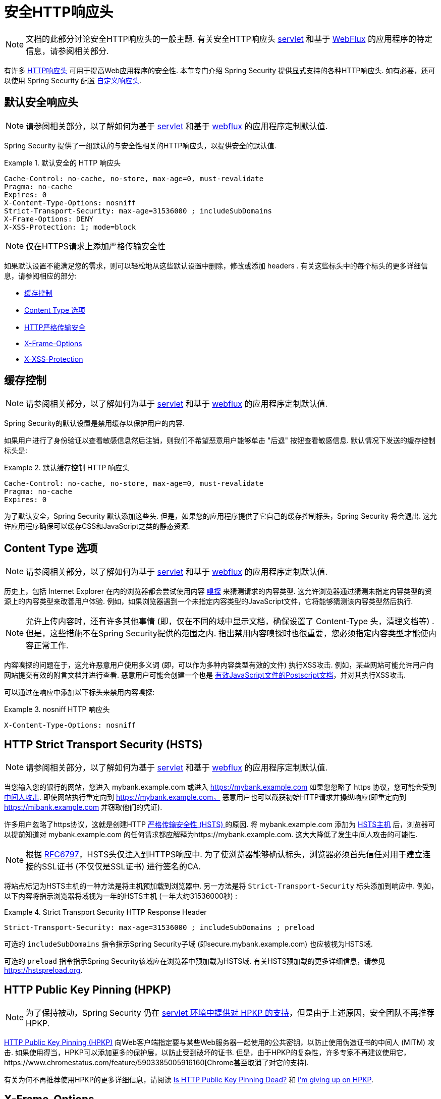 [[headers]]
= 安全HTTP响应头

[NOTE]
====
文档的此部分讨论安全HTTP响应头的一般主题.  有关安全HTTP响应头 <<servlet-headers,servlet>> 和基于 <<webflux-headers,WebFlux>> 的应用程序的特定信息，请参阅相关部分.
====

有许多  https://www.owasp.org/index.php/OWASP_Secure_Headers_Project#tab=Headers[HTTP响应头]  可用于提高Web应用程序的安全性.
本节专门介绍 Spring Security 提供显式支持的各种HTTP响应头.  如有必要，还可以使用 Spring Security 配置 <<headers-custom,自定义响应头>>.

[[headers-default]]
== 默认安全响应头

[NOTE]
====
请参阅相关部分，以了解如何为基于 <<servlet-headers-default,servlet>> 和基于 <<webflux-headers-default,webflux>> 的应用程序定制默认值.
====

Spring Security 提供了一组默认的与安全性相关的HTTP响应头，以提供安全的默认值.

.默认安全的 HTTP 响应头
====
[source,http]
----
Cache-Control: no-cache, no-store, max-age=0, must-revalidate
Pragma: no-cache
Expires: 0
X-Content-Type-Options: nosniff
Strict-Transport-Security: max-age=31536000 ; includeSubDomains
X-Frame-Options: DENY
X-XSS-Protection: 1; mode=block
----
====

NOTE: 仅在HTTPS请求上添加严格传输安全性

如果默认设置不能满足您的需求，则可以轻松地从这些默认设置中删除，修改或添加 headers .  有关这些标头中的每个标头的更多详细信息，请参阅相应的部分:

* <<headers-cache-control,缓存控制>>
* <<headers-content-type-options,Content Type 选项>>
* <<headers-hsts,HTTP严格传输安全>>
* <<headers-frame-options,X-Frame-Options>>
* <<headers-xss-protection,X-XSS-Protection>>

[[headers-cache-control]]
== 缓存控制

[NOTE]
====
请参阅相关部分，以了解如何为基于 <<servlet-headers-cache-control,servlet>> 和基于 <<webflux-headers-cache-control,webflux>> 的应用程序定制默认值.
====

Spring Security的默认设置是禁用缓存以保护用户的内容.

如果用户进行了身份验证以查看敏感信息然后注销，则我们不希望恶意用户能够单击 "后退" 按钮查看敏感信息.  默认情况下发送的缓存控制标头是:

.默认缓存控制 HTTP 响应头
====
[source]
----
Cache-Control: no-cache, no-store, max-age=0, must-revalidate
Pragma: no-cache
Expires: 0
----
====

为了默认安全，Spring Security 默认添加这些头.  但是，如果您的应用程序提供了它自己的缓存控制标头，Spring Security 将会退出.  这允许应用程序确保可以缓存CSS和JavaScript之类的静态资源.


[[headers-content-type-options]]
== Content Type 选项

[NOTE]
====
请参阅相关部分，以了解如何为基于 <<servlet-headers-content-type-options,servlet>> 和基于 <<webflux-headers-content-type-options,webflux>> 的应用程序定制默认值.
====

历史上，包括 Internet Explorer 在内的浏览器都会尝试使用内容 https://en.wikipedia.org/wiki/Content_sniffing[嗅探] 来猜测请求的内容类型.  这允许浏览器通过猜测未指定内容类型的资源上的内容类型来改善用户体验.  例如，如果浏览器遇到一个未指定内容类型的JavaScript文件，它将能够猜测该内容类型然后执行.

[NOTE]
====
允许上传内容时，还有许多其他事情 (即，仅在不同的域中显示文档，确保设置了 Content-Type 头，清理文档等) .  但是，这些措施不在Spring Security提供的范围之内.  指出禁用内容嗅探时也很重要，您必须指定内容类型才能使内容正常工作.
====

内容嗅探的问题在于，这允许恶意用户使用多义词 (即，可以作为多种内容类型有效的文件) 执行XSS攻击.  例如，某些网站可能允许用户向网站提交有效的附言文档并进行查看.  恶意用户可能会创建一个也是 http://webblaze.cs.berkeley.edu/papers/barth-caballero-song.pdf[有效JavaScript文件的Postscript文档]，并对其执行XSS攻击.

可以通过在响应中添加以下标头来禁用内容嗅探:

.nosniff HTTP 响应头
====
[source,http]
----
X-Content-Type-Options: nosniff
----
====

[[headers-hsts]]
== HTTP Strict Transport Security (HSTS)

[NOTE]
====
请参阅相关部分，以了解如何为基于 <<servlet-headers-hsts,servlet>> 和基于 <<webflux-headers-hsts,webflux>> 的应用程序定制默认值.
====

当您输入您的银行的网站，您进入 mybank.example.com 或进入 https://mybank.example.com[] 如果您忽略了 https 协议，您可能会受到 https://en.wikipedia.org/wiki/Man-in-the-middle_attack[中间人攻击].
即使网站执行重定向到 https://mybank.example.com， 恶意用户也可以截获初始HTTP请求并操纵响应(即重定向到  https://mibank.example.com  并窃取他们的凭证).

许多用户忽略了https协议，这就是创建HTTP https://tools.ietf.org/html/rfc6797[严格传输安全性 (HSTS) ]的原因.  将 mybank.example.com 添加为 https://tools.ietf.org/html/rfc6797#section-5.1[HSTS主机] 后，浏览器可以提前知道对 mybank.example.com 的任何请求都应解释为https://mybank.example.com.  这大大降低了发生中间人攻击的可能性.

[NOTE]
====
根据 https://tools.ietf.org/html/rfc6797#section-7.2[RFC6797]，HSTS头仅注入到HTTPS响应中.  为了使浏览器能够确认标头，浏览器必须首先信任对用于建立连接的SSL证书 (不仅仅是SSL证书) 进行签名的CA.
====

将站点标记为HSTS主机的一种方法是将主机预加载到浏览器中.  另一方法是将 `Strict-Transport-Security` 标头添加到响应中.  例如，以下内容将指示浏览器将域视为一年的HSTS主机 (一年大约31536000秒) :

.Strict Transport Security HTTP Response Header
====
[source]
----
Strict-Transport-Security: max-age=31536000 ; includeSubDomains ; preload
----
====


可选的 `includeSubDomains` 指令指示Spring Security子域 (即secure.mybank.example.com) 也应被视为HSTS域.

可选的 `preload` 指令指示Spring Security该域应在浏览器中预加载为HSTS域.  有关HSTS预加载的更多详细信息，请参见 https://hstspreload.org.

[[headers-hpkp]]
== HTTP Public Key Pinning (HPKP)

[NOTE]
====
为了保持被动，Spring Security 仍在 <<servlet-headers-hpkp,servlet 环境中提供对 HPKP 的支持>>，但是由于上述原因，安全团队不再推荐 HPKP.
====

https://developer.mozilla.org/en-US/docs/Web/HTTP/Public_Key_Pinning[HTTP Public Key Pinning (HPKP)]  向Web客户端指定要与某些Web服务器一起使用的公共密钥，以防止使用伪造证书的中间人 (MITM) 攻击.
如果使用得当，HPKP可以添加更多的保护层，以防止受到破坏的证书.  但是，由于HPKP的复杂性，许多专家不再建议使用它，https://www.chromestatus.com/feature/5903385005916160[Chrome甚至取消了对它的支持].

[[headers-hpkp-deprecated]]
有关为何不再推荐使用HPKP的更多详细信息，请阅读  https://blog.qualys.com/ssllabs/2016/09/06/is-http-public-key-pinning-dead[Is HTTP Public Key Pinning Dead?] 和 https://scotthelme.co.uk/im-giving-up-on-hpkp/[I'm giving up on HPKP].

[[headers-frame-options]]
== X-Frame-Options

[NOTE]
====
请参阅相关部分，以了解如何为基于 <<servlet-headers-frame-options,servlet>> 和基于 <<webflux-headers-frame-options,webflux>> 的应用程序定制默认值.
====

允许将您的网站添加到框架可能是一个安全问题.  例如，使用聪明的CSS样式用户可能会被诱骗点击他们不想要的内容 (https://www.youtube.com/watch?v=3mk0RySeNsU[视频演示]) .  例如，登录到其银行的用户可以单击将按钮授予其他用户访问权限.  这种攻击称为 https://en.wikipedia.org/wiki/Clickjacking[Clickjacking].

[NOTE]
====
处理点击劫持的另一种现代方法是使用<<headers-csp, "内容安全策略 (CSP) " >>.
====

有许多方法可以缓解点击劫持攻击.  例如，要保护旧版浏览器免遭点击劫持攻击，可以使用分帧代码.  虽然不完美，但是对于传统浏览器而言， https://www.owasp.org/index.php/Clickjacking_Defense_Cheat_Sheet#Best-for-now_Legacy_Browser_Frame_Breaking_Script[frame breaking code] 是最好的选择.

解决点击劫持的更现代方法是使用 https://developer.mozilla.org/en-US/docs/HTTP/X-Frame-Options[X-Frame-Options]  头:

[source]
----
X-Frame-Options: DENY
----

[[headers-xss-protection]]
== X-XSS-Protection

[NOTE]
====
请参阅相关部分，以了解如何为基于 <<servlet-headers-xss-protection,servlet>> 和基于 <<webflux-headers-xss-protection,webflux>> 的应用程序定制默认值.
====

一些浏览器内置了对过滤掉 https://www.owasp.org/index.php/Testing_for_Reflected_Cross_site_scripting_(OWASP-DV-001)[reflected XSS attacks]的支持.  这绝非万无一失，但确实有助于XSS保护.

通常默认情况下会启用过滤，因此添加标头通常只会确保标头已启用，并指示浏览器在检测到XSS攻击时应采取的措施.
例如，过滤器可能会尝试以最小侵入性的方式更改内容以仍然呈现所有内容.  有时，这种替换本身可能会成为 https://hackademix.net/2009/11/21/ies-xss-filter-creates-xss-vulnerabilities/[XSS漏洞本身].  相反，最好是阻止内容，而不要尝试对其进行修复.  为此，我们可以添加以下标头:


[source]
----
X-XSS-Protection: 1; mode=block
----


[[headers-csp]]
== Content Security Policy (CSP)

[NOTE]
====
请参阅相关部分，以了解如何为基于 <<servlet-headers-csp,servlet>> 和基于 <<webflux-headers-csp,webflux>> 的应用程序定制默认值.
====

https://www.w3.org/TR/CSP2/[Content Security Policy (CSP)] 是Web应用程序可以利用的一种机制，可以缓解诸如跨站点脚本 (XSS) 之类的内容注入漏洞.  CSP是一种声明性策略，为Web应用程序作者提供了一种工具，可以声明该Web应用程序希望从中加载资源的来源，并最终将这些信息通知客户端 (用户代理) .

[NOTE]
====
内容安全策略并非旨在解决所有内容注入漏洞.  取而代之的是，可以利用CSP帮助减少内容注入攻击所造成的危害.  作为第一道防线，Web应用程序作者应验证其输入并对其输出进行编码.
====

Web应用程序可以通过在响应中包括以下HTTP标头之一来使用CSP:

* `Content-Security-Policy`
* `Content-Security-Policy-Report-Only`

这些标头中的每一个都用作将安全策略传递给客户端的机制.  安全策略包含一组安全策略指令，每个指令负责声明对特定资源表示形式的限制.

例如，Web应用程序可以通过在响应中包括以下标头来声明它希望从特定的受信任源中加载脚本:

.Content Security Policy Example
====
[source]
----
Content-Security-Policy: script-src https://trustedscripts.example.com
----
====

用户代理会阻止尝试从另一个源 (而不是 _script-src_ 指令中声明的内容) 加载脚本.  此外，如果在安全策略中声明了  https://www.w3.org/TR/CSP2/#directive-report-uri[*_report-uri_*]  指令，则用户代理会将违反行为报告给声明的URL.

例如，如果Web应用程序违反了已声明的安全策略，则以下响应标头将指示用户代理将违规报告发送到策略的  _report-uri_  指令中指定的URL.

.Content Security Policy with report-uri
====
[source]
----
Content-Security-Policy: script-src https://trustedscripts.example.com; report-uri /csp-report-endpoint/
----
====

https://www.w3.org/TR/CSP2/#violation-reports[*_Violation reports_*] 是标准的JSON结构，可以由Web应用程序自己的API或公共托管的CSP违规报告服务 (例如 https://report-uri.io/[*_REPORT-URI_*]) 捕获.

Content-Security-Policy-Report-Only 标头为Web应用程序作者和管理员提供了监视安全策略而不是强制执行这些策略的功能.  该标题通常在试验和/或开发站点的安全策略时使用.  当某个策略被认为有效时，可以通过使用  _Content-Security-Policy_  标头字段来强制实施.

给定以下响应头，该策略声明可以从两个可能的来源之一加载脚本.

.Content Security Policy Report Only
====
[source]
----
Content-Security-Policy-Report-Only: script-src 'self' https://trustedscripts.example.com; report-uri /csp-report-endpoint/
----
====

如果站点违反了此策略，则通过尝试从 _evil.com_ 加载脚本，用户代理会将违规报告发送到 _report-uri_ 指令指定的声明URL，但仍然允许违规资源加载.

将内容安全策略应用于Web应用程序通常是一项艰巨的任务.  以下资源可能会为您的网站制定有效的安全策略提供进一步的帮助.

https://www.html5rocks.com/en/tutorials/security/content-security-policy/[An Introduction to Content Security Policy]

https://developer.mozilla.org/en-US/docs/Web/Security/CSP[CSP Guide - Mozilla Developer Network]

https://www.w3.org/TR/CSP2/[W3C Candidate Recommendation]

[[headers-referrer]]
== Referrer Policy

[NOTE]
====
请参阅相关部分，以了解如何为基于 <<servlet-headers-referrer,servlet>> 和基于 <<webflux-headers-referrer,webflux>> 的应用程序定制默认值.
====

https://www.w3.org/TR/referrer-policy[Referrer Policy] 是一种机制，Web应用程序可以利用该机制来管理引荐来源网址字段，该字段包含用户所在的最后一页.
Spring Security的方法是使用 https://www.w3.org/TR/referrer-policy/[Referrer Policy] 头，该标头提供了不同的 https://www.w3.org/TR/referrer-policy/#referrer-policies[策略]:

.Referrer Policy Example
====
[source]
----
Referrer-Policy: same-origin
----
====

Referrer-Policy 响应头指示浏览器让目的地知道用户先前所在的源.

[[headers-feature]]
== Feature Policy

[NOTE]
====
请参阅相关部分，以了解如何为基于 <<servlet-headers-feature,servlet>> 和基于 <<webflux-headers-feature,webflux>> 的应用程序定制默认值.
====

https://wicg.github.io/feature-policy/[Feature Policy] 是一种机制，允许Web开发人员在浏览器中选择性地启用，禁用和修改某些API和Web功能的行为.

.Feature Policy Example
====
[source]
----
Feature-Policy: geolocation 'self'
----
====

借助 Feature Policy，开发人员可以为浏览器选择一套 "策略"，以实施整个站点中使用的特定功能.  这些政策限制了网站可以访问或修改某些功能的浏览器默认行为的API.


[[headers-clear-site-data]]
== 清除站点数据

[NOTE]
====
请参阅相关部分，以了解如何为基于 <<servlet-headers-clear-site-data,servlet>> 和基于 <<webflux-headers-clear-site-data,webflux>> 的应用程序定制默认值.
====

https://www.w3.org/TR/clear-site-data/[Clear Site Data] 清除站点数据是一种机制，通过该机制，当HTTP响应包含以下标头时，可以删除所有浏览器端数据 (Cookie，本地存储等) :

[source]
----
Clear-Site-Data: "cache", "cookies", "storage", "executionContexts"
----

这是注销时执行的不错的清理操作.


[[headers-custom]]
== 自定义 Headers

[NOTE]
====
请参阅相关部分，以了解如何配置两个基于 <<servlet-headers-custom,servlet>> 的应用程序.
====

Spring Security具有使您可以方便地将更常见的安全标头添加到您的应用程序的机制.  但是，它也提供了挂钩来启用添加自定义标头.
